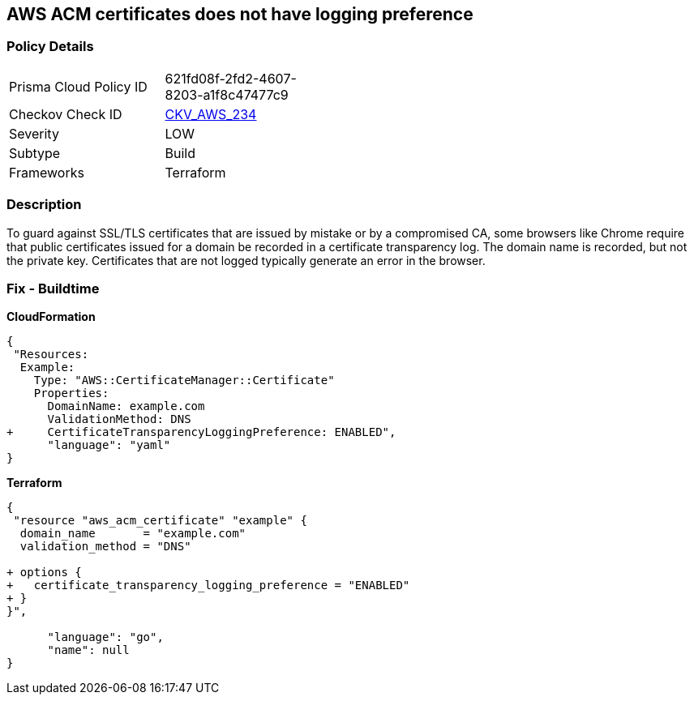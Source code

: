 == AWS ACM certificates does not have logging preference


=== Policy Details 

[width=45%]
[cols="1,1"]
|=== 
|Prisma Cloud Policy ID 
| 621fd08f-2fd2-4607-8203-a1f8c47477c9

|Checkov Check ID 
| https://github.com/bridgecrewio/checkov/tree/master/checkov/terraform/checks/resource/aws/ACMCertSetLoggingPreference.py[CKV_AWS_234]

|Severity
|LOW

|Subtype
|Build

|Frameworks
|Terraform

|=== 



=== Description 


To guard against SSL/TLS certificates that are issued by mistake or by a compromised CA, some browsers like Chrome require that public certificates issued for a domain be recorded in a certificate transparency log.
The domain name is recorded, but not the private key.
Certificates that are not logged typically generate an error in the browser.

////
=== Fix - Runtime


Console


It is not possible to adjust transparency logging via console.


CLI




[source,shell]
----
{
 "aws acm request-certificate \\
--domain-name example.com \\
--validation-method DNS \\
--options CertificateTransparencyLoggingPreference=ENABLED \",
}
----
----
////

=== Fix - Buildtime


*CloudFormation* 




[source,yaml]
----
{
 "Resources: 
  Example: 
    Type: "AWS::CertificateManager::Certificate"
    Properties: 
      DomainName: example.com
      ValidationMethod: DNS
+     CertificateTransparencyLoggingPreference: ENABLED",
      "language": "yaml"
}
----


*Terraform* 




[source,go]
----
{
 "resource "aws_acm_certificate" "example" {
  domain_name       = "example.com"
  validation_method = "DNS"

+ options {
+   certificate_transparency_logging_preference = "ENABLED"
+ }
}",

      "language": "go",
      "name": null
}
----
